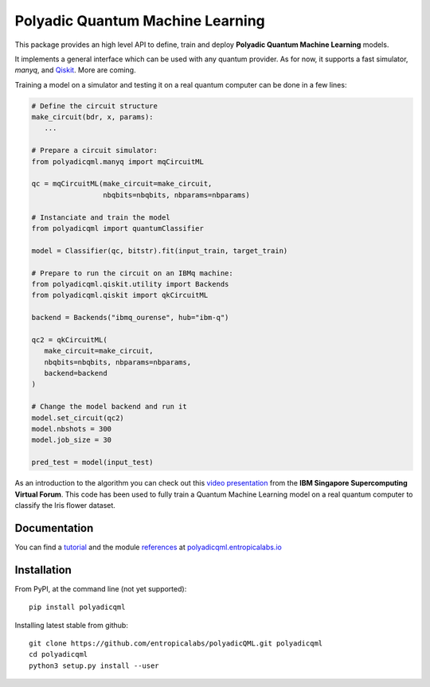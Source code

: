 #################################
Polyadic Quantum Machine Learning
#################################

This package provides an high level API to define, train and deploy
**Polyadic Quantum Machine Learning** models.

It implements a general interface which can be used with any quantum provider.
As for now, it supports a fast simulator, *manyq*, and
Qiskit_.
More are coming.

Training a model on a simulator and testing it on a real quantum computer can
be done in a few lines:

.. code-block:: python

   # Define the circuit structure
   make_circuit(bdr, x, params):
      ...
   
   # Prepare a circuit simulator:
   from polyadicqml.manyq import mqCircuitML
   
   qc = mqCircuitML(make_circuit=make_circuit,
                    nbqbits=nbqbits, nbparams=nbparams)

   # Instanciate and train the model
   from polyadicqml import quantumClassifier 

   model = Classifier(qc, bitstr).fit(input_train, target_train)

   # Prepare to run the circuit on an IBMq machine:
   from polyadicqml.qiskit.utility import Backends
   from polyadicqml.qiskit import qkCircuitML

   backend = Backends("ibmq_ourense", hub="ibm-q")

   qc2 = qkCircuitML(
      make_circuit=make_circuit,
      nbqbits=nbqbits, nbparams=nbparams,
      backend=backend
   )

   # Change the model backend and run it
   model.set_circuit(qc2)
   model.nbshots = 300
   model.job_size = 30

   pred_test = model(input_test)

As an introduction to the algorithm you can check out this `video
presentation`_ from the **IBM Singapore Supercomputing Virtual Forum**. 
This code has been used to fully train a Quantum Machine Learning model
on a real quantum computer to classify the Iris flower dataset.

Documentation
#############

You can find a tutorial_ and the module references_ at polyadicqml.entropicalabs.io_

Installation
############

From PyPI, at the command line (not yet supported)::

   pip install polyadicqml

Installing latest stable from github::

   git clone https://github.com/entropicalabs/polyadicQML.git polyadicqml
   cd polyadicqml
   python3 setup.py install --user
 

.. _`video presentation`: https://youtu.be/QZ8ynyG-O9U
.. _polyadicQML: https://polyadicqml.entropicalabs.io/
.. _Qiskit: https://qiskit.org/
.. _polyadicqml.entropicalabs.io: https://polyadicqml.entropicalabs.io
.. _tutorial: https://polyadicqml.entropicalabs.io/tutorial
.. _references: https://polyadicqml.entropicalabs.io/#modules